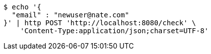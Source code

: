 [source,bash]
----
$ echo '{
  "email" : "newuser@nate.com"
}' | http POST 'http://localhost:8080/check' \
    'Content-Type:application/json;charset=UTF-8'
----